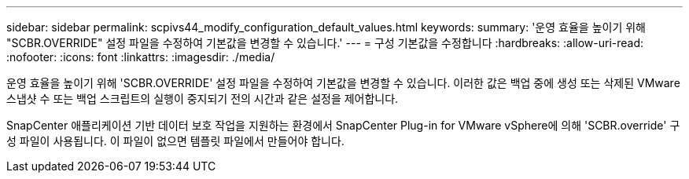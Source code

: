 ---
sidebar: sidebar 
permalink: scpivs44_modify_configuration_default_values.html 
keywords:  
summary: '운영 효율을 높이기 위해 "SCBR.OVERRIDE" 설정 파일을 수정하여 기본값을 변경할 수 있습니다.' 
---
= 구성 기본값을 수정합니다
:hardbreaks:
:allow-uri-read: 
:nofooter: 
:icons: font
:linkattrs: 
:imagesdir: ./media/


운영 효율을 높이기 위해 'SCBR.OVERRIDE' 설정 파일을 수정하여 기본값을 변경할 수 있습니다. 이러한 값은 백업 중에 생성 또는 삭제된 VMware 스냅샷 수 또는 백업 스크립트의 실행이 중지되기 전의 시간과 같은 설정을 제어합니다.

SnapCenter 애플리케이션 기반 데이터 보호 작업을 지원하는 환경에서 SnapCenter Plug-in for VMware vSphere에 의해 'SCBR.override' 구성 파일이 사용됩니다. 이 파일이 없으면 템플릿 파일에서 만들어야 합니다.
